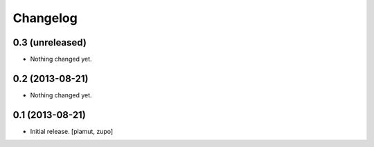Changelog
=========

0.3 (unreleased)
----------------

- Nothing changed yet.


0.2 (2013-08-21)
----------------

- Nothing changed yet.


0.1 (2013-08-21)
----------------

- Initial release.
  [plamut, zupo]

